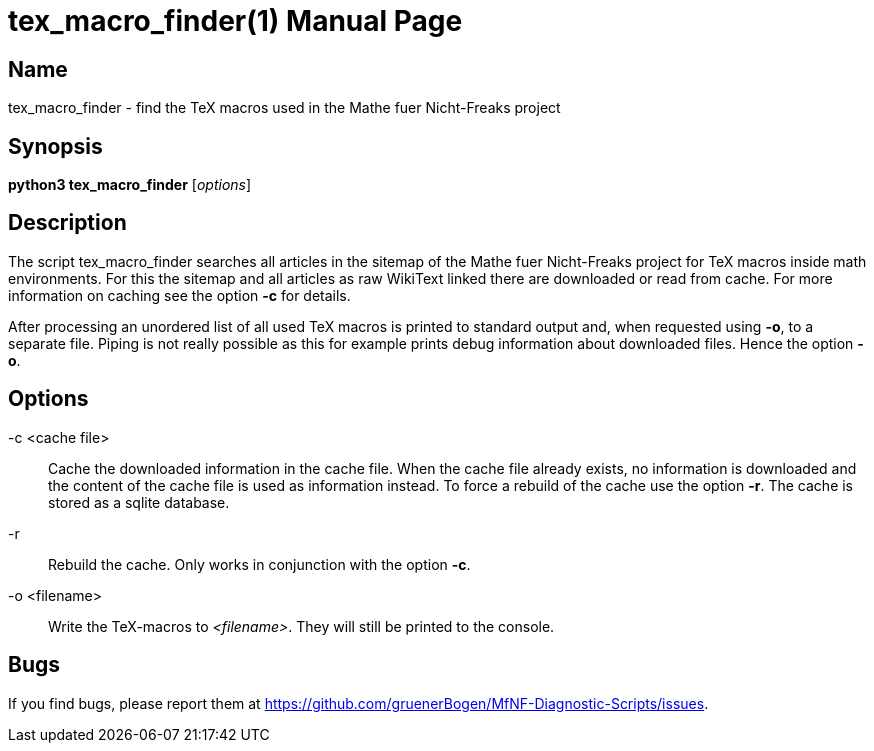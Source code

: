 = tex_macro_finder(1)
:version: v0.0.1
:date: 20 March 2021
:data-uri:
:doctype: manpage
:lang: en

== Name
tex_macro_finder - find the TeX macros used in the Mathe fuer Nicht-Freaks
project

== Synopsis
*python3 tex_macro_finder* [_options_]

== Description
The script tex_macro_finder searches all articles in the sitemap of the Mathe
fuer Nicht-Freaks project for TeX macros inside math environments. For this
the sitemap and all articles as raw WikiText linked there are downloaded or
read from cache. For more information on caching see the option *-c* for
details.

After processing an unordered list of all used TeX macros is printed to
standard output and, when requested using *-o*, to a separate file. Piping is
not really possible as this for example prints debug information about
downloaded files. Hence the option *-o*.

== Options
-c <cache file>::
Cache the downloaded information in the cache file. When the cache file
already exists, no information is downloaded and the content of the cache file
is used as information instead. To force a rebuild of the cache use the option
*-r*. The cache is stored as a sqlite database.

-r::
Rebuild the cache. Only works in conjunction with the option *-c*.

-o <filename>::
Write the TeX-macros to _<filename>_. They will still be printed to the
console.

== Bugs
If you find bugs, please report them at
https://github.com/gruenerBogen/MfNF-Diagnostic-Scripts/issues.
